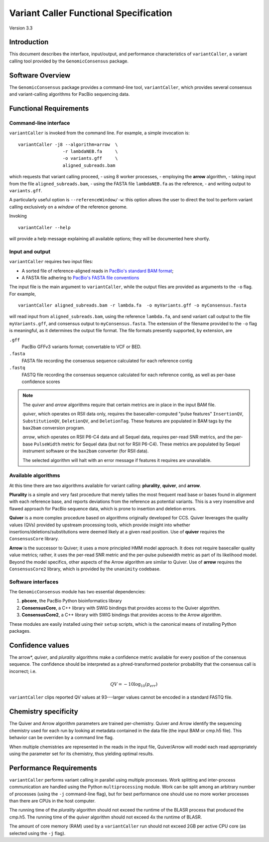 

Variant Caller Functional Specification
=======================================

Version 3.3


Introduction
------------

This document describes the interface, input/output, and performance
characteristics of ``variantCaller``, a variant calling tool
provided by the ``GenomicConsensus`` package.


Software Overview
-----------------

The ``GenomicConsensus`` package provides a command-line tool,
``variantCaller``, which provides several consensus and variant-calling  algorithms for
PacBio sequencing data.


Functional Requirements
-----------------------

Command-line interface
``````````````````````

``variantCaller`` is invoked from the command line.  For example, a simple
invocation is::

        variantCaller -j8 --algorithm=arrow  \
                         -r lambdaNEB.fa     \
                         -o variants.gff     \
                         aligned_subreads.bam

which requests that variant calling proceed,
- using 8 worker processes,
- employing the **arrow** algorithm,
- taking input from the file ``aligned_subreads.bam``,
- using the FASTA file ``lambdaNEB.fa`` as the reference,
- and writing output to ``variants.gff``.

A particularly useful option is ``--referenceWindow/-w``: this option
allows the user to direct the tool to perform variant calling
exclusively on a *window* of the reference genome.

Invoking

::

    variantCaller --help

will provide a help message explaining all available options; they will be
documented here shortly.



Input and output
````````````````
``variantCaller`` requires two input files:

- A sorted file of reference-aligned reads in `PacBio's standard BAM format`_;
- A FASTA file adhering to `PacBio's FASTA file conventions`_

The input file is the main argument to ``variantCaller``, while the
output files are provided as arguments to the ``-o`` flag.  For
example,

::

        variantCaller aligned_subreads.bam -r lambda.fa  -o myVariants.gff -o myConsensus.fasta

will read input from ``aligned_subreads.bam``, using the reference
``lambda.fa``, and send variant call output to the file
``myVariants.gff``, and consensus output to ``myConsensus.fasta``.
The extension of the filename provided to the ``-o`` flag is
meaningful, as it determines the output file format.  The file formats
presently supported, by extension, are

``.gff``
        PacBio GFFv3 variants format; convertable to VCF or BED.

``.fasta``
        FASTA file recording the consensus sequence calculated for each reference contig

``.fastq``
        FASTQ file recording the consensus sequence calculated for
        each reference contig, as well as per-base confidence scores


.. note::

   The *quiver* and *arrow* algorithms require that certain metrics
   are in place in the input BAM file.

   *quiver*, which operates on RSII data only, requires the
   basecaller-computed "pulse features" ``InsertionQV``,
   ``SubstitutionQV``, ``DeletionQV``, and ``DeletionTag``.  These
   features are populated in BAM tags by the ``bax2bam`` conversion
   program.

   *arrow*, which operates on RSII P6-C4 data and all Sequel data,
   requires per-read SNR metrics, and the per-base ``PulseWidth``
   metric for Sequel data (but not for RSII P6-C4).  These metrics are
   populated by Sequel instrument software or the ``bax2bam``
   converter (for RSII data).

   The selected algorithm will halt with an error message if features
   it requires are unavailable.


Available algorithms
````````````````````

At this time there are two algorithms available for variant calling:
**plurality**, **quiver**, and **arrow**.

**Plurality** is a simple and very fast procedure that merely tallies
the most frequent read base or bases found in alignment with each
reference base, and reports deviations from the reference as potential
variants.  This is a very insensitive and flawed approach for PacBio
sequence data, which is prone to insertion and deletion errors.

**Quiver** is a more complex procedure based on algorithms originally
developed for CCS.  Quiver leverages the quality values (QVs) provided by
upstream processing tools, which provide insight into whether
insertions/deletions/substitutions were deemed likely at a given read
position.  Use of **quiver** requires the ``ConsensusCore``
library.

**Arrow** is the successor to Quiver; it uses a more principled HMM
model approach.  It does not require basecaller quality value metrics;
rather, it uses the per-read SNR metric and the per-pulse pulsewidth
metric as part of its likelihood model.  Beyond the model specifics,
other aspects of the Arrow algorithm are similar to Quiver.  Use of
**arrow** requires the ``ConsensusCore2`` library, which is provided
by the ``unanimity`` codebase.


Software interfaces
```````````````````
The ``GenomicConsensus`` module has two essential dependencies:

1. **pbcore**, the PacBio Python bioinformatics library
2. **ConsensusCore**, a C++ library with SWIG bindings that provides
   access to the Quiver algorithm.
3. **ConsensusCore2**, a C++ library with SWIG bindings that provides access to
   the Arrow algorithm.

These modules are easily installed using their ``setup`` scripts,
which is the canonical means of installing Python packages.


Confidence values
-----------------

The arrow*, *quiver*, and *plurality* algorithms make a confidence
metric available for every position of the consensus sequence.  The
confidence should be interpreted as a phred-transformed posterior
probability that the consensus call is incorrect; i.e.

.. math::

    QV = -10 \log_{10}(p_{err})

``variantCaller`` clips reported QV values at 93---larger values
cannot be encoded in a standard FASTQ file.



Chemistry specificity
---------------------

The Quiver and Arrow algorithm parameters are trained per-chemistry.
Quiver and Arrow identify the sequencing chemistry used for each run
by looking at metadata contained in the data file (the input BAM or
cmp.h5 file).  This behavior can be overriden by a command line flag.

When multiple chemistries are represented in the reads in the input
file, Quiver/Arrow will model each read appropriately using the
parameter set for its chemistry, thus yielding optimal results.


Performance Requirements
------------------------

``variantCaller`` performs variant calling in parallel using multiple
processes.  Work splitting and inter-process communication are handled using
the Python ``multiprocessing`` module.  Work can be split among an arbitrary
number of processes (using the ``-j`` command-line flag), but for best
performance one should use no more worker processes than there are CPUs in the
host computer.

The running time of the *plurality* algorithm should not exceed the
runtime of the BLASR process that produced the cmp.h5. The running
time of the *quiver* algorithm should not exceed 4x the runtime of
BLASR.

The amount of core memory (RAM) used by a ``variantCaller`` run should
not exceed 2GB per active CPU core (as selected using the ``-j`` flag).


.. _PacBio's standard BAM format: http://pacbiofileformats.readthedocs.io/en/3.0/BAM.html
.. _PacBio's FASTA file conventions: http://pacbiofileformats.readthedocs.io/en/3.0/FASTA.html
